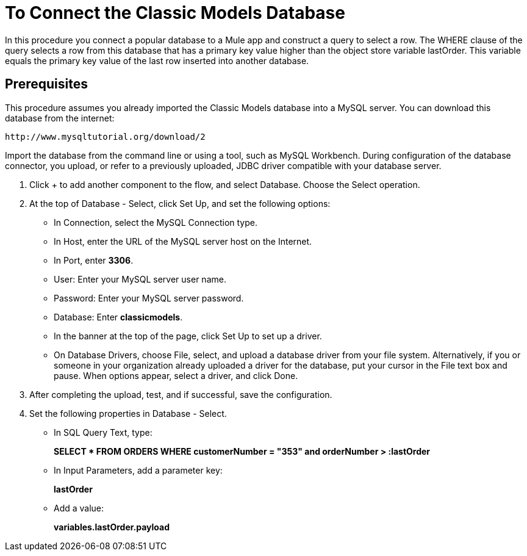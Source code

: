 = To Connect the Classic Models Database

In this procedure you connect a popular database to a Mule app and construct a query to select a row. The WHERE clause of the query selects a row from this database that has a primary key value higher than the object store variable lastOrder. This variable equals the primary key value of the last row inserted into another database.

== Prerequisites

This procedure assumes you already imported the Classic Models database into a MySQL server. You can download this database from the internet:

`+http://www.mysqltutorial.org/download/2+`

Import the database from the command line or using a tool, such as MySQL Workbench. During configuration of the database connector, you upload, or refer to a previously uploaded, JDBC driver compatible with your database server. 

. Click + to add another component to the flow, and select Database. Choose the Select operation.
. At the top of Database - Select, click Set Up, and set the following options:
+
* In Connection, select the MySQL Connection type.
* In Host, enter the URL of the MySQL server host on the Internet.
* In Port, enter *3306*.
* User: Enter your MySQL server user name.
* Password: Enter your MySQL server password.
* Database: Enter *classicmodels*.
* In the banner at the top of the page, click Set Up to set up a driver.
* On Database Drivers, choose File, select, and upload a database driver from your file system. Alternatively, if you or someone in your organization already uploaded a driver for the database, put your cursor in the File text box and pause. When options appear, select a driver, and click Done.
. After completing the upload, test, and if successful, save the configuration.
+
. Set the following properties in Database - Select.
+
* In SQL Query Text, type:
+
*SELECT * FROM ORDERS WHERE customerNumber = "353" and orderNumber > :lastOrder*
+
* In Input Parameters, add a parameter key:
+
*lastOrder*
+
* Add a value:
+
*variables.lastOrder.payload*


